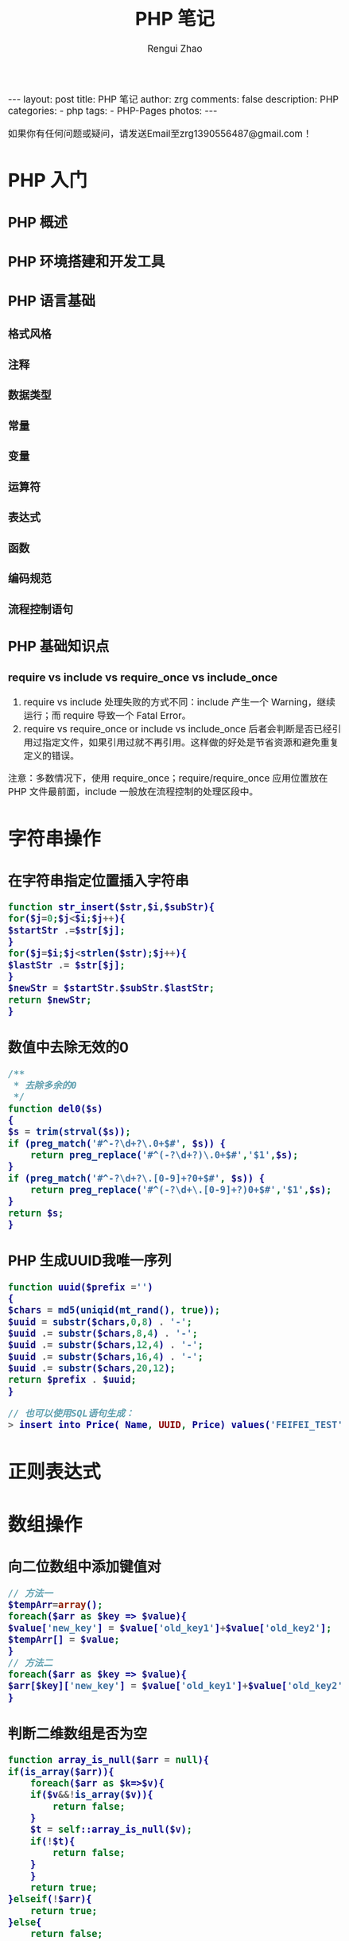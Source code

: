 #+TITLE:     PHP 笔记
#+AUTHOR:    Rengui Zhao
#+EMAIL:     zrg1390556487@gmail.com
#+LANGUAGE:  cn
#+OPTIONS:   H:6 num:t toc:nil \n:nil @:t ::t |:t ^:nil -:t f:t *:t <:t
#+OPTIONS:   TeX:t LaTeX:t skip:nil d:nil todo:t pri:nil tags:not-in-toc
#+INFOJS_OPT: view:plain toc:t ltoc:t mouse:underline buttons:0 path:http://cs3.swfc.edu.cn/~20121156044/.org-info.js />
#+HTML_HEAD: <link rel="stylesheet" type="text/css" href="http://cs3.swfu.edu.cn/~20121156044/.org-manual.css" />
#+HTML_HEAD: <style>body {font-size:14pt} code {font-weight:bold;font-size:100%; color:darkblue}</style>
#+EXPORT_SELECT_TAGS: export
#+EXPORT_EXCLUDE_TAGS: noexport
#+LINK_UP:   
#+LINK_HOME: 
#+XSLT: 

#+BEGIN_EXPORT HTML
---
layout: post
title: PHP 笔记
author: zrg
comments: false
description: PHP
categories:
- php
tags:
- PHP-Pages
photos:
---
#+END_EXPORT

# (setq org-export-html-use-infojs nil)
如果你有任何问题或疑问，请发送Email至zrg1390556487@gmail.com！
# (setq org-export-html-style nil)

* PHP 入门
** PHP 概述
** PHP 环境搭建和开发工具
** PHP 语言基础
*** 格式风格
*** 注释
*** 数据类型
*** 常量
*** 变量
*** 运算符
*** 表达式
*** 函数
*** 编码规范
*** 流程控制语句
** PHP 基础知识点
*** require vs include vs require_once vs include_once
 1. require vs include 处理失败的方式不同：include 产生一个 Warning，继续运行；而 require 导致一个 Fatal Error。
 2. require vs require_once or include vs include_once 后者会判断是否已经引用过指定文件，如果引用过就不再引用。这样做的好处是节省资源和避免重复定义的错误。
 注意：多数情况下，使用 require_once；require/require_once 应用位置放在 PHP 文件最前面，include 一般放在流程控制的处理区段中。
* 字符串操作
** 在字符串指定位置插入字符串
   #+BEGIN_SRC php
     function str_insert($str,$i,$subStr){
	 for($j=0;$j<$i;$j++){
	 $startStr .=$str[$j];
	 }
	 for($j=$i;$j<strlen($str);$j++){
	 $lastStr .= $str[$j];
	 }
	 $newStr = $startStr.$subStr.$lastStr;
	 return $newStr;
     }
   #+END_SRC
** 数值中去除无效的0
   #+BEGIN_SRC php
     /** 
      ,* 去除多余的0 
      ,*/  
     function del0($s)  
     {  
	 $s = trim(strval($s));  
	 if (preg_match('#^-?\d+?\.0+$#', $s)) {  
	     return preg_replace('#^(-?\d+?)\.0+$#','$1',$s);  
	 }   
	 if (preg_match('#^-?\d+?\.[0-9]+?0+$#', $s)) {  
	     return preg_replace('#^(-?\d+\.[0-9]+?)0+$#','$1',$s);  
	 }  
	 return $s;  
     }  
   #+END_SRC
** PHP 生成UUID我唯一序列
   #+BEGIN_SRC php
     function uuid($prefix ='')
     {
	 $chars = md5(uniqid(mt_rand(), true));
	 $uuid = substr($chars,0,8) . '-';
	 $uuid .= substr($chars,8,4) . '-';
	 $uuid .= substr($chars,12,4) . '-';
	 $uuid .= substr($chars,16,4) . '-';
	 $uuid .= substr($chars,20,12);
	 return $prefix . $uuid;
     }

     // 也可以使用SQL语句生成：
     > insert into Price( Name, UUID, Price) values('FEIFEI_TEST', uuid(), 32); 

   #+END_SRC
* 正则表达式
* 数组操作
** 向二位数组中添加键值对
   #+BEGIN_SRC php
     // 方法一
     $tempArr=array();
     foreach($arr as $key => $value){
	 $value['new_key'] = $value['old_key1']+$value['old_key2'];
	 $tempArr[] = $value;
     }
     // 方法二
     foreach($arr as $key => $value){
	 $arr[$key]['new_key'] = $value['old_key1']+$value['old_key2'];
     }
   #+END_SRC
** 判断二维数组是否为空
   #+BEGIN_SRC php
     function array_is_null($arr = null){
	 if(is_array($arr)){
	     foreach($arr as $k=>$v){
		 if($v&&!is_array($v)){
		     return false;
		 }
		 $t = self::array_is_null($v);
		 if(!$t){
		     return false;
		 } 
	     }
	     return true; 
	 }elseif(!$arr){ 
	     return true; 
	 }else{ 
	     return false; 
	 }
     }
   #+END_SRC
* 日期时间操作
** 获取上个月第一天及最后一天
   #+BEGIN_SRC php
     echo date('Y-m-01', strtotime('-1 month'));
     echo date('Y-m-t', strtotime('-1 month'));
     // 上个月第一天,  计算出本月第一天再减一个月
     echo date('Y-m-d', strtotime(date('Y-m-01') . ' -1 month'));
     // 上个月最后一天,// 计算出本月第一天再减一天
     echo date('Y-m-d', strtotime(date('Y-m-01') . ' -1 day'));
   #+END_SRC
** 获取当月第一天及最后一天
   #+BEGIN_SRC php
     $BeginDate=date('Y-m-01', strtotime(date("Y-m-d")));
     echo date('Y-m-d', strtotime("$BeginDate +1 month -1 day"));
   #+END_SRC
** 获取当前年份、月份、日、天数
   #+BEGIN_SRC php
     echo " 本月共有:".date("t")."天";
     echo " 当前年份".date('Y');
     echo " 当前月份".date('m');
     echo " 当前几号".date('d');
   #+END_SRC
** 日期转时间戳，时间戳转日期
   #+BEGIN_SRC php
     strtotime('2010-03-24 08:15:42');
     date('Y-m-d H:i:s', 1156219870);
   #+END_SRC
** 计算已成为会员多少天或距离某活动还剩余多少天
   #+BEGIN_SRC php
     function get_days_calc($calcTime, $currentTime, $differOrSurplus){
	 switch ($differOrSurplus) {
	 case 1:
	     return round(($currentTime-$calcTime)/3600/24);
	     break;
	 case 2:
	     return round(($calcTime-$currentTime)/3600/24);
	     break;
	 default:
	     return round(($currentTime-$calcTime)/3600/24);
	     break;
	 }
     }
   #+END_SRC
* 文件操作
** 下载文件
   #+BEGIN_SRC php
     header("Content-type:text/html;charset=utf-8");
     /**
      ,* 文件下载
      ,* @param  [type] $file_url [绝对路径，如:$_SERVER['DOCUMENT_ROOT'].'/upload/file/2019/01/18/test.png';]
      ,* @param  [type] $new_name [指定文件名称]
      ,* @return [type] [description]
      ,*/
     function downloadFile($file_url,$new_name=''){
	 if(!isset($file_url)||trim($file_url) == ''){
	 echo '500';
	 }
	 //检查文件是否存在
	 if(!file_exists($file_url)){
	 echo '404';
	 }
	 $file_name=basename($file_url);
	 $file_type=explode('.',$file_url);
	 $file_type=$file_type[count($file_type)-1];
	 $file_name=trim($new_name=='')?$file_name:urlencode($new_name);
	 $file_type=fopen($file_url,'r'); //打开文件
	 //输入文件标签
	 header("Content-type: application/octet-stream");  
	 header("Accept-Ranges: bytes");  
	 header("Accept-Length: ".filesize($file_url));  
	 header("Content-Disposition: attachment; filename=".$file_name);  
	 //输出文件内容  
	 echo fread($file_type,filesize($file_url));
	 fclose($file_type);
     }
   #+END_SRC
   *几点注意事项*
  + header("Content-type:text/html;charset=utf-8")的作用：在服务器响应浏览器的请求时，告诉浏览器以编码格式为UTF-8的编码显示该内容。
  + 关于file_exists()函数不支持中文路径的问题:因为php函数比较早，不支持中文，所以如果被下载的文件名是中文的话，需要对其进行字符编码转换，否则file_exists()函数不能识别，可以使用iconv()函数进行编码转换。
  + $file_sub_path() 我使用的是绝对路径，执行效率要比相对路径高。
  + Header("Content-type: application/octet-stream")的作用：通过这句代码客户端浏览器就能知道服务端返回的文件形式。
  + Header("Accept-Ranges: bytes")的作用：告诉客户端浏览器返回的文件大小是按照字节进行计算的。
  + Header("Accept-Length:".$file_size)的作用：告诉浏览器返回的文件大小。
  + Header("Content-Disposition: attachment; filename=".$file_name)的作用:告诉浏览器返回的文件的名称。
  + 以上四个Header()是必需的。
  + fclose($fp)可以把缓冲区内最后剩余的数据输出到磁盘文件中，并释放文件指针和有关的缓冲区
** 参考资料 
   [[http://www.cnblogs.com/hongfei/archive/2012/06/12/2546929.html][Php如何实现下载功能超详细流程分析]]
   [[https://blog.csdn.net/hj960511/article/details/51837990][php实现当前页面点击下载文件实例]]
* 图形图像处理技术
* PHP 加密技术
* PHP 面向对象
* 其他
** 获取当前URL
   #+BEGIN_SRC php
     function getCurrentPageURL()
     {
	 $pageURL = 'http';
	 if (isset($_SERVER["HTTPS"]) && $_SERVER["HTTPS"] == "on")
	 {
	     $pageURL .= "s";
	 }
	 $pageURL .= "://";
	 if ($_SERVER["SERVER_PORT"] != "80")
	 {
	     $pageURL .= $_SERVER["SERVER_NAME"] . ":" . $_SERVER["SERVER_PORT"] . $_SERVER["REQUEST_URI"];
	 }
	 else
	 {
	     $pageURL .= $_SERVER["SERVER_NAME"] . $_SERVER["REQUEST_URI"];
	 }
	 return $pageURL;
     }
   #+END_SRC
** curl 请求处理
   #+BEGIN_SRC php
     function curl( $url = '',$method = 'GET',$req_data = false,$header = false,$response_header = false,$exec_time = 5,$connect_time = 5 )
     {
	 $method = strtoupper( $method );
	 $ch = curl_init();
	 // 设置请求url
	 curl_setopt( $ch,CURLOPT_URL,$url );
	 // 设置请求方法,默认执行GET请求，无需设置
	 if( 'POST' == $method ){
	     curl_setopt( $ch, CURLOPT_POST,1 );
	 }elseif( 'GET' != $method ){
	     curl_setopt( $ch, CURLOPT_CUSTOMREQUEST,$method );
	 }
	 // 设置请求头
	 if( null != $header && is_array($header) ){
	     curl_setopt( $ch,CURLOPT_HTTPHEADER,array_map(function($field,$value){
		 return $field . ':' . $value;
	     }, array_keys($header), $header) );
	 }
	 // 设置请请求数据
	 if( null != $req_data && 'GET' != $method ){
	     if ( is_array($req_data) && !isset($req_data['isfile']) ){
		 $req_data = http_build_query($req_data);
	     }
	     curl_setopt( $ch,CURLOPT_POSTFIELDS,$req_data );
	 }
	 //设置输出数据中包含http header
	 curl_setopt( $ch, CURLOPT_HEADER,$response_header );
	 // 将curl_exec()获取的信息以字符串返回，而不是直接输出
	 curl_setopt( $ch,CURLOPT_RETURNTRANSFER,true );
	 // 允许 cURL 函数执行的最长秒数。
	 curl_setopt( $ch,CURLOPT_TIMEOUT,$exec_time );
	 //在尝试连接时等待的秒数。设置为0，则无限等待
	 curl_setopt( $ch,CURLOPT_CONNECTTIMEOUT,$connect_time );
	 // 执行curl请求
	 $response = curl_exec($ch);
	 //获取状态码
	 $status = curl_getinfo($ch, CURLINFO_HTTP_CODE);
	 //关闭curl回话并释放资源
	 curl_close($ch);
	 //分离header与body
	 if( $response_header ){
	     $tmp         = explode("\r\n\r\n", $response);
	     $resp_header = $tmp[0];
	     $data        = $tmp[1];
	 } else {
	     $resp_header = null;
	     $data        = $response;
	 }
	 $result['errcode'] = $status;
	 $result['header']  = $resp_header;
	 $result['data']    = $data;
	 return $result;
     }
   #+END_SRC
* PHP 、Web 页面和 MySQL 交互
** JavaScript 语言
*** 了解 JavaScript
*** JavaScript 语言基础
** Cookie 与 Session
** 同步方式
   #+NAME: config.php
   #+BEGIN_SRC emacs-lisp
<?php
$host="localhost";
$db_user="root";
$db_pass="root";
$db_name="test";
$timezone="Asia/Shanghai";

$link=mysqli_connect($host,$db_user,$db_pass,$db_name);
// mysql_select_db($db_name,$link);
mysqli_query($link,"SET names UTF8");

header("Content-Type: text/html; charset=utf-8");
?>
   #+END_SRC

   #+NAME: index.php
   #+BEGIN_SRC emacs-lisp
<?php
include_once("config.php");
require_once('page.class.php'); //分页类

$showrow = 10; //一页显示的行数
$curpage = empty($_GET['page']) ? 1 : $_GET['page']; //当前的页,还应该处理非数字的情况
$url = "?page={page}"; //分页地址，如果有检索条件 ="?page={page}&q=".$_GET['q']
//省略了链接mysql的代码，测试时自行添加
$sql = "SELECT id,content,addtime FROM wishing_wall";
$total = mysqli_num_rows(mysqli_query($link,$sql)); //记录总条数
if (!empty($_GET['page']) && $total != 0 && $curpage > ceil($total / $showrow))
    $curpage = ceil($total_rows / $showrow); //当前页数大于最后页数，取最后一页
//获取数据
$sql .= " LIMIT " . ($curpage - 1) * $showrow . ",$showrow;";
$query = mysqli_query($link,$sql);
?>

<!DOCTYPE html PUBLIC "-//W3C//DTD XHTML 1.0 Transitional//EN" "http://www.w3.org/TR/xhtml1/DTD/xhtml1-transitional.dtd">
<html xmlns="http://www.w3.org/1999/xhtml">
    <head> 
        <meta http-equiv="Content-Type" content="text/html; charset=utf-8" /> 
        <title>演示：PHP简单漂亮的分页类</title>
        <link rel="stylesheet" type="text/css" href="http://www.sucaihuo.com/jquery/css/common.css" />
        <style type="text/css">
            p{margin:0}
            #page{
                height:40px;
                padding:20px 0px;
            }
            #page a{
                display:block;
                float:left;
                margin-right:10px;
                padding:2px 12px;
                height:24px;
                border:1px #cccccc solid;
                background:#fff;
                text-decoration:none;
                color:#808080;
                font-size:12px;
                line-height:24px;
            }
            #page a:hover{
                color:#077ee3;
                border:1px #077ee3 solid;
            }
            #page a.cur{
                border:none;
                background:#077ee3;
                color:#fff;
            }
            #page p{
                float:left;
                padding:2px 12px;
                font-size:12px;
                height:24px;
                line-height:24px;
                color:#bbb;
                border:1px #ccc solid;
                background:#fcfcfc;
                margin-right:8px;

            }
            #page p.pageRemark{
                border-style:none;
                background:none;
                margin-right:0px;
                padding:4px 0px;
                color:#666;
            }
            #page p.pageRemark b{
                color:red;
            }
            #page p.pageEllipsis{
                border-style:none;
                background:none;
                padding:4px 0px;
                color:#808080;
            }
            .dates li {font-size: 14px;margin:20px 0}
            .dates li span{float:right}
        </style>
    </head>
    <body>
        <div class="head">
            <div class="head_inner clearfix">
                <ul id="nav">
                    <li><a href="http://www.sucaihuo.com">首 页</a></li>
                    <li><a href="http://www.sucaihuo.com/templates">网站模板</a></li>
                    <li><a href="http://www.sucaihuo.com/js">网页特效</a></li>
                    <li><a href="http://www.sucaihuo.com/php">PHP</a></li>
                    <li><a href="http://www.sucaihuo.com/site">精选网址</a></li>
                </ul>
                <a class="logo" href="http://www.sucaihuo.com"><img src="http://www.sucaihuo.com/Public/images/logo.jpg" alt="素材火logo" /></a>
            </div>
        </div>
        <div class="container">
            <div class="demo">
                <div class="showData">

                    <ul class="dates">
                        <?php while ($row = mysqli_fetch_array($query)) { ?>
                            <li>
                                <span><?php echo $row['addtime'] ?></span>
                                <a target="_blank" href="http://www.sucaihuo.com/js"><?php echo $row['content'] ?></a>
                            </li>
                        <?php } ?>
                    </ul>
                    <!--显示数据区-->
                </div>
                <div class="showPage">
                    <?php
                    if ($total > $showrow) {//总记录数大于每页显示数，显示分页
                        $page = new page($total, $showrow, $curpage, $url, 2);
                        echo $page->myde_write();
                    }
                    ?>
                </div>
            </div>
        </div>
    </body>
</html>
   #+END_SRC

   #+NAME: page.class.php
   #+BEGIN_SRC emacs-lisp
<?php

/* * *********************************************
 * @类名:   page
 * @参数:   $myde_total - 总记录数
 *          $myde_size - 一页显示的记录数
 *          $myde_page - 当前页
 *          $myde_url - 获取当前的url
 * @功能:   分页实现
 * @作者:   宋海阁
 */

class page {

    private $myde_total;          //总记录数
    private $myde_size;           //一页显示的记录数
    private $myde_page;           //当前页
    private $myde_page_count;     //总页数
    private $myde_i;              //起头页数
    private $myde_en;             //结尾页数
    private $myde_url;            //获取当前的url
    /*
     * $show_pages
     * 页面显示的格式，显示链接的页数为2*$show_pages+1。
     * 如$show_pages=2那么页面上显示就是[首页] [上页] 1 2 3 4 5 [下页] [尾页] 
     */
    private $show_pages;

    public function __construct($myde_total = 1, $myde_size = 1, $myde_page = 1, $myde_url, $show_pages = 2) {
        $this->myde_total = $this->numeric($myde_total);
        $this->myde_size = $this->numeric($myde_size);
        $this->myde_page = $this->numeric($myde_page);
        $this->myde_page_count = ceil($this->myde_total / $this->myde_size);
        $this->myde_url = $myde_url;
        if ($this->myde_total < 0)
            $this->myde_total = 0;
        if ($this->myde_page < 1)
            $this->myde_page = 1;
        if ($this->myde_page_count < 1)
            $this->myde_page_count = 1;
        if ($this->myde_page > $this->myde_page_count)
            $this->myde_page = $this->myde_page_count;
        $this->limit = ($this->myde_page - 1) * $this->myde_size;
        $this->myde_i = $this->myde_page - $show_pages;
        $this->myde_en = $this->myde_page + $show_pages;
        if ($this->myde_i < 1) {
            $this->myde_en = $this->myde_en + (1 - $this->myde_i);
            $this->myde_i = 1;
        }
        if ($this->myde_en > $this->myde_page_count) {
            $this->myde_i = $this->myde_i - ($this->myde_en - $this->myde_page_count);
            $this->myde_en = $this->myde_page_count;
        }
        if ($this->myde_i < 1)
            $this->myde_i = 1;
    }

    //检测是否为数字
    private function numeric($num) {
        if (strlen($num)) {
            if (!preg_match("/^[0-9]+$/", $num)) {
                $num = 1;
            } else {
                $num = substr($num, 0, 11);
            }
        } else {
            $num = 1;
        }
        return $num;
    }

    //地址替换
    private function page_replace($page) {
        return str_replace("{page}", $page, $this->myde_url);
    }

    //首页
    private function myde_home() {
        if ($this->myde_page != 1) {
            return "<a href='" . $this->page_replace(1) . "' title='首页'>首页</a>";
        } else {
            return "<p>首页</p>";
        }
    }

    //上一页
    private function myde_prev() {
        if ($this->myde_page != 1) {
            return "<a href='" . $this->page_replace($this->myde_page - 1) . "' title='上一页'>上一页</a>";
        } else {
            return "<p>上一页</p>";
        }
    }

    //下一页
    private function myde_next() {
        if ($this->myde_page != $this->myde_page_count) {
            return "<a href='" . $this->page_replace($this->myde_page + 1) . "' title='下一页'>下一页</a>";
        } else {
            return"<p>下一页</p>";
        }
    }

    //尾页
    private function myde_last() {
        if ($this->myde_page != $this->myde_page_count) {
            return "<a href='" . $this->page_replace($this->myde_page_count) . "' title='尾页'>尾页</a>";
        } else {
            return "<p>尾页</p>";
        }
    }

    //输出
    public function myde_write($id = 'page') {
        $str = "<div id=" . $id . ">";
        $str.=$this->myde_home();
        $str.=$this->myde_prev();
        if ($this->myde_i > 1) {
            $str.="<p class='pageEllipsis'>...</p>";
        }
        for ($i = $this->myde_i; $i <= $this->myde_en; $i++) {
            if ($i == $this->myde_page) {
                $str.="<a href='" . $this->page_replace($i) . "' title='第" . $i . "页' class='cur'>$i</a>";
            } else {
                $str.="<a href='" . $this->page_replace($i) . "' title='第" . $i . "页'>$i</a>";
            }
        }
        if ($this->myde_en < $this->myde_page_count) {
            $str.="<p class='pageEllipsis'>...</p>";
        }
        $str.=$this->myde_next();
        $str.=$this->myde_last();
        $str.="<p class='pageRemark'>共<b>" . $this->myde_page_count .
                "</b>页<b>" . $this->myde_total . "</b>条数据</p>";
        $str.="</div>";
        return $str;
    }

}
   #+END_SRC
   ?>
** Ajax异步方式
   #+BEGIN_SRC sql
     CREATE TABLE IF NOT EXISTS `food` (
       `id` int(11) NOT NULL AUTO_INCREMENT,
       `title` varchar(100) NOT NULL,
       `pic` varchar(255) NOT NULL,
       PRIMARY KEY (`id`)
     ) ENGINE=MyISAM  DEFAULT CHARSET=utf8;
   #+END_SRC

   #+BEGIN_SRC html
<div id="list">
    <ul></ul>
</div>
<div id="pagecount"></div>
   #+END_SRC

   #+BEGIN_SRC js
var curPage = 1; //当前页码
var total,pageSize,totalPage; //总记录数，每页显示数，总页数
//获取数据
function getData(page){ 
	$.ajax({
		type: 'POST',
		url: 'pages.php',
		data: {'pageNum':page-1},
		dataType:'json',
		beforeSend:function(){
			$("#list ul").append("<li id='loading'>loading...</li>");//显示加载动画
		},
		success:function(json){
			$("#list ul").empty();//清空数据区
			total = json.total; //总记录数
			pageSize = json.pageSize; //每页显示条数
			curPage = page; //当前页
			totalPage = json.totalPage; //总页数
			var li = "";
			var list = json.list;
			$.each(list,function(index,array){ //遍历json数据列
				li += "<li><a href='#'><img src='"+array['pic']+"'>"+array['title']
                +"</a></li>";
			});
			$("#list ul").append(li);
		},
		complete:function(){ //生成分页条
			getPageBar();
		},
		error:function(){
			alert("数据加载失败");
		}
	});
}
//获取分页条
function getPageBar(){
	//页码大于最大页数
	if(curPage>totalPage) curPage=totalPage;
	//页码小于1
	if(curPage<1) curPage=1;
	pageStr = "<span>共"+total+"条</span><span>"+curPage
    +"/"+totalPage+"</span>";
	
	//如果是第一页
	if(curPage==1){
		pageStr += "<span>首页</span><span>上一页</span>";
	}else{
		pageStr += "<span><a href='javascript:void(0)' rel='1'>首页</a></span>
        <span><a href='javascript:void(0)' rel='"+(curPage-1)+"'>上一页</a></span>";
	}
	
	//如果是最后页
	if(curPage>=totalPage){
		pageStr += "<span>下一页</span><span>尾页</span>";
	}else{
		pageStr += "<span><a href='javascript:void(0)' rel='"+(parseInt(curPage)+1)+"'>
        下一页</a></span><span><a href='javascript:void(0)' rel='"+totalPage+"'>尾页</a>
        </span>";
	}
		
	$("#pagecount").html(pageStr);
}
$(function(){
	getData(1);
	$("#pagecount span a").live('click',function(){
		var rel = $(this).attr("rel");
		if(rel){
			getData(rel);
		}
	});
});
   #+END_SRC

   #+BEGIN_SRC emacs-lisp
include_once('connect.php'); //连接数据库，略过，具体请下载源码查看

$page = intval($_POST['pageNum']); //当前页

$result = mysql_query("select id from food");
$total = mysql_num_rows($result);//总记录数
$pageSize = 6; //每页显示数
$totalPage = ceil($total/$pageSize); //总页数

$startPage = $page*$pageSize; //开始记录
//构造数组
$arr['total'] = $total;
$arr['pageSize'] = $pageSize;
$arr['totalPage'] = $totalPage;
$query = mysql_query("select id,title,pic from food order by id asc limit 
$startPage,$pageSize"); //查询分页数据
while($row=mysql_fetch_array($query)){
	 $arr['list'][] = array(
	 	'id' => $row['id'],
		'title' => $row['title'],
		'pic' => $row['pic'],
	 );
}
echo json_encode($arr); //输出JSON数据
   #+END_SRC
** 关于分页
*** 介绍
    : 分页（英语：Paging），是一种操作系统里存储器管理的一种技术，可以使计算机的主存可以使用存储在辅助存储器中的数据。……
*** 前端分页与后端分页
    : 前端分页一般用于数据量较小的情况，一次请求把数据全部从后端请求回来。
    : 后端分页适用于数据量偏大时的情况，减小请求传输压力。前端需要将每页条数和当前页传给后端，后端根据条件查询出数据再传给前端，包括总条数、当前页、每页多少条数据等。
** MySQL 简介
** MySQL 数据库操作

** References
   : https://www.helloweba.net/javascript/195.html
   : https://zh.wikipedia.org/wiki/%E5%88%86%E9%A0%81
   : https://www.zhihu.com/question/26421527
** PHP 与 XML 技术
* 附录一：PHP 常见函数
** String
   + addcslashes — 以 C 语言风格使用反斜线转义字符串中的字符
   + addslashes()，字符串转义，使用反斜线引用字符串。如I’m Zhao中的’
   + bin2hex — 函数把包含数据的二进制字符串转换为十六进制值
   + chop — rtrim 的别名
   + chr — 返回指定的字符
   + chunk_split — 将字符串分割成小块
   + convert_cyr_string — 将字符由一种 Cyrillic 字符转换成另一种
   + convert_uudecode — 解码一个 uuencode 编码的字符串
   + convert_uuencode — 使用 uuencode 编码一个字符串
   + count_chars — 返回字符串所用字符的信息
   + crc32 — 计算一个字符串的 crc32 多项式
   + crypt — 单向字符串散列
   + echo — 输出一个或多个字符串
   + fprintf — 将格式化后的字符串写入到流
   + print_r — 以易于理解的格式打印变量。
   + var_dump — 打印变量的相关信息
   + var_export — 输出或返回一个变量的字符串表示
     #+BEGIN_SRC php
       print_r ( mixed $expression [, bool $return = FALSE ] ) : mixed
	   var_dump ( mixed $expression [, mixed $... ] ) : void
	       var_export ( mixed $expression [, bool $return ] ) : mixed
     #+END_SRC
   + get_html_translation_table — 返回使用 htmlspecialchars 和 htmlentities 后的转换表                                                                                    
   + hebrev — 将逻辑顺序希伯来文（logical-Hebrew）转换为视觉顺序希伯来文（visual-Hebrew）                                                                                 
   + hebrevc — 将逻辑顺序希伯来文（logical-Hebrew）转换为视觉顺序希伯来文（visual-Hebrew），并且转换换行符                                                                
   + hex2bin — 转换十六进制字符串为二进制字符串                                                                                                                           
   + html_entity_decode — Convert HTML entities to their corresponding characters
   + htmlentities — 将字符转换为 HTML 转义字符
   + htmlspecialchars_decode — 将特殊的 HTML 实体转换回普通字符
   + htmlspecialchars — 将特殊字符转换为 HTML 实体
     htmlentities 和 htmlspecialchars 的区别:
     这两个函数的功能都是转换字符为 HTML 字符编码，特别是 url 和代码字符串。htmlentities 转换所有的 html 标记；htmlspecialchars 只格式化& ' " < 和 \> 这几个特殊符号。
   + lcfirst — 使一个字符串的第一个字符小写
   + levenshtein — 计算两个字符串之间的编辑距离
   + localeconv — Get numeric formatting information
   + ltrim — 删除字符串开头的空白字符（或其他字符）
   + md5_file — 计算指定文件的 MD5 散列值
   + md5 — 计算字符串的 MD5 散列值
   + metaphone — Calculate the metaphone key of a string
   + money_format — 将数字格式化成货币字符串
   + nl_langinfo — Query language and locale information
   + nl2br — 在字符串所有新行之前插入 HTML 换行标记
   + number_format — 以千位分隔符方式格式化一个数字
     #+BEGIN_SRC php
     // 无论值是否为0，都保留小数点后两位
     echo number_format((float)round($a,2,PHP_ROUND_HALF_ODD),2,'.','');
     // 整数部分以千位分隔符方式分隔
     echo number_format((float)round($a,2,PHP_ROUND_HALF_ODD),2,'.',',');
     #+END_SRC
   + ord — 转换字符串第一个字节为 0-255 之间的值                                                                                                                          
   + parse_str — 将字符串解析成多个变量                                                                                                                                   
   + print — 输出字符串                                                                                                                                                   
   + printf — 输出格式化字符串                                                                                                                                            
   + quoted_printable_decode — 将 quoted-printable 字符串转换为 8-bit 字符串                                                                                              
   + quoted_printable_encode — 将 8-bit 字符串转换成 quoted-printable 字符串                                                                                              
   + quotemeta — 转义元字符集                                                                                                                                             
   + rtrim — 删除字符串末端的空白字符（或者其他字符）                                                                                                                     
   + setlocale — 设置地区信息                                                                                                                                             
   + sha1_file — 计算文件的 sha1 散列值                                                                                                                                   
   + sha1 — 计算字符串的 sha1 散列值                                                                                                                                      
   + similar_text — 计算两个字符串的相似度                                                                                                                                
   + soundex — Calculate the soundex key of a string                                                                                                                      
   + sprintf — Return a formatted string                                                                                                                                  
   + sscanf — 根据指定格式解析输入的字符                                                                                                                                  
   + str_getcsv — 解析 CSV 字符串为一个数组                                                                                                                               
   + str_ireplace — str_replace 的忽略大小写版本                                                                                                                          
   + str_pad — 使用另一个字符串填充字符串为指定长度                                                                                                                       
   + str_repeat — 重复一个字符串                                                                                                                                          
   + str_rot13 — 对字符串执行 ROT13 转换                                                                                                                                  
   + str_shuffle — 随机打乱一个字符串                                                                                                                                     
   + str_split — 将字符串转换为数组                                                                                                                                       
   + str_word_count — 返回字符串中单词的使用情况                                                                                                                          
   + strcasecmp — 二进制安全比较字符串（不区分大小写）                                                                                                                    
   + strcmp — 二进制安全字符串比较                                                                                                                                        
   + strcoll — 基于区域设置的字符串比较                                                                                                                                   
   + strcspn — 获取不匹配遮罩的起始子字符串的长度                                                                                                                         
   + strip_tags — 从字符串中去除 HTML 和 PHP 标记                                                                                                                         
   + stripcslashes — 反引用一个使用 addcslashes 转义的字符串                                                                                                              
   + strpos()，查找字符串首次出现的位置。strpos ( string $haystack , mixed $needle [, int $offset = 0 ] ) : int，如果没找到 needle，将返回 FALSE，此函数可能返回布尔值 FALSE，但也可能返回等同于 FALSE 的非布尔值。应使用 === 运算符来测试此函数的返回值。缺点：对中文支持不好
     #+BEGIN_SRC php
       // 判断是否包含某字符串                                                                                                                                                
       $pos = strpos($str,$needle);                                                                                                                                           
       if($pos !== false){
	     echo 'exist';                                                                                                                                                      
       }
     #+END_SRC
   + stripslashes — 反引用一个引用字符串                                                                                                                                  
   + strlen()，获取字符串长度。                                                                                                                                           
   + strnatcasecmp — 使用“自然顺序”算法比较字符串（不区分大小写）                                                                                                         
   + strnatcmp — 使用自然排序算法比较字符串                                                                                                                               
   + strncasecmp — 二进制安全比较字符串开头的若干个字符（不区分大小写）                                                                                                   
   + strncmp — 二进制安全比较字符串开头的若干个字符                                                                                                                       
   + strpbrk — 在字符串中查找一组字符的任何一个字符                                                                                                                       
   + substr()，字符串截取。substr(字符串变量,开始截取的位置，截取个数） 。如：                                                                                            
   + mb_substr() ，字符串截取。mb_substr ( string $str , int $start [, int $length = NULL [, string $encoding = mb_internal_encoding() ]] ) : string                      
   + strstr()，返回字符串从查找字符串出现的位置开始到字符串结尾的字符串
     #+BEGIN_SRC php
       // 去除字符串后3位
       substr($tempStr,0,strlen($tempStr)-3);                                                   // 截取某个字符之后的字符串
       substr($str,strpos($str,"_");
       // 判断是否包含某字符串，没有返回值，则不包含
       echo strstr($str,'@');
     #+END_SRC
   + stristr()，与 strstr() 的使用方法一样，区别是 stristr 不区分大小写。                                                                                                 
   + strchr — strstr 的别名                                                                                                                                               
   + strrchr — 查找指定字符在字符串中的最后一次出现                                                                                                                       
   + strrev — 反转字符串                                                                                                                                                  
   + strripos — 计算指定字符串在目标字符串中最后一次出现的位置（不区分大小写）                                                                                            
   + strspn — 计算字符串中全部字符都存在于指定字符集合中的第一段子串的长度。                                                                                              
   + strspn — 计算字符串中全部字符都存在于指定字符集合中的第一段子串的长度。                                                                                              
   + strstr — 查找字符串的首次出现                                                                                                                                        
   + strtok — 标记分割字符串                                                                                                                                              
   + strtolower — 将字符串转化为小写                                                                                                                                      
   + strtoupper — 将字符串转化为大写                                                                                                                                      
   + strtr — 转换指定字符                                                                                                                                                 
   + substr_compare — 二进制安全比较字符串（从偏移位置比较指定长度）                                                                                                      
   + substr_count — 计算字串出现的次数                                                                                                                                    
   + str_replace()，搜索替换字符串。substr_replace ( mixed $string , mixed $replacement , mixed $start [, mixed $length ] ) : mixed                                       
   + trim — 去除字符串首尾处的空白字符（或者其他字符）                                                                                                                    
   + ucfirst — 将字符串的首字母转换为大写                                                                                                                                 
   + ucwords — 将字符串中每个单词的首字母转换为大写                                                                                                                       
   + vfprintf — 将格式化字符串写入流                                                                                                                                      
   + vprintf — 输出格式化字符串                                                                                                                                           
   + vsprintf — 返回格式化字符串                                                                                                                                          
   + wordwrap — 打断字符串为指定数量的字串                                                                                                                                
   + preg_replace()，搜索匹配替换字符串。Eg：搜索匹配到，,\n\r\s的使用|替换：preg_replace('/[,，\s\r\n]+/', '|', $ids);                                                   
   + sprintf()，格式化字符串。sprintf(格式,要转化的字符串)，Eg：Sprintf('%01.2f',$str);                                                                                   
   + Implode()，字符串的合并（array->string）。                                                                                                                           
   + explode()，字符串的分割（string->array）。                                                                                                                           
   + join — implode() 的别名
     #+BEGIN_SRC php
       // 判断是否包含某字符串
       $tempArr = explode(',',$str);
       if(count($tempArr) > 1){
	   return true;
       }
     #+END_SRC
   + htmlentities/htmlspecialchars/addslashes/stripslashes/strip_tags、mysql_real_escape_strin。                                                                          
   + json_decode()，对 JSON 格式的字符串进行解码。                                                                                                                        
   + json_encode()，对变量进行 JSON 编码 。                                                                                                                               
   + strtolower()，把所有字符转换为小写                                                                                                                                   
   + strtoupper(), 把所有字符转换为大写                                                                                                                                   
   + strncmp() ， 二进制安全比较字符串开头的若干个字符（区分大小写）
** Array
   + curl_setopt_array — 为 cURL 传输会话批量设置选项
   + array_change_key_case — 将数组中的所有键名修改为全大写或小写
   + array_chunk — 将一个数组分割成多个
   + array_column — 返回数组中指定的一列
   + array_combine — 创建一个数组，用一个数组的值作为其键名，另一个数组的值作为其值
   + array_count_values — 统计数组中所有的值
   + array_diff_assoc — 带索引检查计算数组的差集
   + array_diff_key — 使用键名比较计算数组的差集
   + array_diff_uassoc — 用用户提供的回调函数做索引检查来计算数组的差集
   + array_diff_ukey — 用回调函数对键名比较计算数组的差集
   + array_diff — 计算数组的差集
   + array_intersect_assoc — 带索引检查计算数组的交集
   + array_intersect_key — 使用键名比较计算数组的交集
   + array_intersect_uassoc — 带索引检查计算数组的交集，用回调函数比较索引
   + array_intersect_ukey — 用回调函数比较键名来计算数组的交集
   + array_intersect — 计算数组的交集
     #+BEGIN_SRC php
	 // array_intersect ( array $array1 , array $array2 [, array $... ] ) : array
       // 去除空元素
       foreach($arr as $k=>$v){
	   if(!$v) unset($arr[$k]);
       }
       ### 扩展学习：PHP从数组中删除元素的四种方法实例
       $array = array(0 => "a", 1 => "b", 2 => "c");
       // 1. 删除一个元素，且保持原有索引不变
       unset($array[1]);
       // 你想删除的key
       // 重排索引
       // 使用 array_values 函数：
       $array = array_values($array);
       // 2. 删除一个元素，不保持索引
       array_splice($array, 1, 1);
       // 你想删除的元素的Offset
       // 3. 按值删除多个元素，保持索引
       $array = array_diff($array, ["a", "c"]);
		      //└────────┘→ 你想删除的数组元素值values
       // 4. 按键删除多个元素，保持索引
       $array = array_diff_key($array, [0 => "xy", "2" => "xy"]);
       // 你想删除的数组键keys
     #+END_SRC
   + array_fill — 用给定的值填充数组
   + array_fill_keys — 使用指定的键和值填充数组
   + array_filter — 用回调函数过滤数组中的单元
     #+BEGIN_SRC php
     // array_filter ( array $array [, callable $callback [, int $flag = 0 ]] ) : array
     #+END_SRC
   + array_flip — 交换数组中的键和值
   + array_key_exists — 检查数组里是否有指定的键名或索引
   + array_key_first — Gets the first key of an array
   + array_key_last — Gets the last key of an array
   + array_keys — 返回数组中部分的或所有的键名
     #+BEGIN_SRC php
       // array_flip ( array $array ) : array
     #+END_SRC
   + array_map — 为数组的每个元素应用回调函数
   + array_walk_recursive — 对数组中的每个成员递归地应用用户函数
   + array_walk — 使用用户自定义函数对数组中的每个元素做回调处理
     #+BEGIN_SRC php
       // array_map ( callable $callback , array $array1 [, array $... ] ) : array
     #+END_SRC
   + array_merge_recursive — 递归地合并一个或多个数组
   + array_merge — 合并一个或多个数组
   + array_multisort — 对多个数组或多维数组进行排序
   + array_reverse — 返回单元顺序相反的数组
   + array_pad — 以指定长度将一个值填充进数组
   + array_pop — 弹出数组最后一个单元（出栈）
   + array_product — 计算数组中所有值的乘积
   + array_push — 将一个或多个单元压入数组的末尾（入栈）
   + array_rand — 从数组中随机取出一个或多个单元
   + array_reduce — 用回调函数迭代地将数组简化为单一的值
   + array_replace_recursive — 使用传递的数组递归替换第一个数组的元素
   + array_replace — 使用传递的数组替换第一个数组的元素
   + array_search — 在数组中搜索给定的值，如果成功则返回首个相应的键名
   + array_slice — 从数组中取出一段
   + array_splice — 去掉数组中的某一部分并用其它值取代
   + array_sum — 对数组中所有值求和
   + array_udiff_assoc — 带索引检查计算数组的差集，用回调函数比较数据
   + array_udiff_uassoc — 带索引检查计算数组的差集，用回调函数比较数据和索引
   + array_udiff — 用回调函数比较数据来计算数组的差集
   + array_uintersect_assoc — 带索引检查计算数组的交集，用回调函数比较数据
   + array_uintersect_uassoc — 带索引检查计算数组的交集，用单独的回调函数比较数据和索引
   + array_uintersect — 计算数组的交集，用回调函数比较数据
   + array_unique — 移除数组中重复的值
   + array_shift — 将数组开头的单元移出数组
   + array_unshift — 在数组开头插入一个或多个单元
   + array_values — 返回数组中所有的值
   + array — 新建一个数组
   + arsort — 对数组进行逆向排序并保持索引关系
   + asort — 对数组进行排序并保持索引关系
   + compact — 建立一个数组，包括变量名和它们的值
   + count — 计算数组中的单元数目，或对象中的属性个数
   + current — 返回数组中的当前单元
   + each — 返回数组中当前的键／值对并将数组指针向前移动一步
   + end — 将数组的内部指针指向最后一个单元
   + extract — 从数组中将变量导入到当前的符号表
   + in_array — 检查数组中是否存在某个值
   + key_exists — 别名 array_key_exists
   + key — 从关联数组中取得键名
   + krsort — 对数组按照键名逆向排序
   + ksort — 对数组按照键名排序
   + list — 把数组中的值赋给一组变量
   + natcasesort — 用“自然排序”算法对数组进行不区分大小写字母的排序
   + natsort — 用“自然排序”算法对数组排序
   + next — 将数组中的内部指针向前移动一位
   + pos — current 的别名
   + prev — 将数组的内部指针倒回一位
   + range — 根据范围创建数组，包含指定的元素
   + reset — 将数组的内部指针指向第一个单元
   + rsort — 对数组逆向排序
   + shuffle — 打乱数组
   + sizeof — count 的别名
   + sort — 对数组排序
   + uasort — 使用用户自定义的比较函数对数组中的值进行排序并保持索引关联
   + uksort — 使用用户自定义的比较函数对数组中的键名进行排序
   + usort — 使用用户自定义的比较函数对数组中的值进行排序
     #+BEGIN_SRC php
	   // uksort ( array &$array , callable $key_compare_func ) : bool
       uksort(&$arr, function ($a, $b) use ($seq) {
	   $seq = array_flip($seq);
	   $idx1 = $seq[$a] ?? -1;
	   $idx2 = $seq[$b] ?? -1;
	   return $idx1 - $idx2;
       });
     #+END_SRC
** Math
   + bcadd — [加]2个任意精度数字的加法计算
   + bcsub — [减]2个任意精度数字的减法
   + bcmul — [乘]2个任意精度数字乘法计算
   + bcdiv — [除]2个任意精度的数字除法计算
     #+BEGIN_SRC php
     $a = '1.234';
     $b = '5';
     echo bcadd($a,$b, 4);  // 6.2340
     echo bcsub($a, $b, 4);  // -3.7660
     echo bcmul('1.34747474747', '35', 3); // 47.161
     #+END_SRC

     #+BEGIN_SRC php
     /*
     **PHP 高精度计算问题**
       1. 引入
       javascript
       //为啥不等于 0.3 ? （正确结果：0.30000000000000004）
       0.1 + 0.2
       //为啥不等于 5.6 ? （正确结果：5.6000000000000005）
       0.8 * 7
       php
       // 正确结果是 57，而不是 58
       var_dump(intval(0.58 * 100));
       2. 原因分析
       浮点运算惹的祸，并非语言的 bug，但和语言的实现原理有关，不管什么语言，只要涉及浮点运算，都是存在类似的问题，使用时一定要注意。
       浮点数的表示(IEEE 754)：浮点数, 以64位的长度(双精度)为例, 会采用1位符号位(E), 11指数位(Q), 52位尾数(M)表示(一共64位)。
       符号位：最高位表示数据的正负，0表示正数，1表示负数。
       指数位：表示数据以2为底的幂，指数采用偏移码表示。
       尾数：表示数据小数点后的有效数字。
       0.58的二进制表示是: 0.10010100011110101110000101000111101011100001010001111
       0.57的二进制表示是: 0.1001000111101011100001010001111010111000010100011111
       如果只是通过这52位计算的话,分别是:0.58 -> 0.57999999999999996，0.57 -> 0.5699999999999999。
       PHP浮点型在进行+-*%/存在不准确的问题，例如，floor((0.1+0.7)*10) 通常会返回 7 而不是预期中的 8，因为该结果内部的表示其实是类似 7.9999999999...。
       3. 结论
       永远不要相信浮点数结果精确到了最后一位，也永远不要比较两个浮点数是否相等。如果确实需要更高的精度，应该使用任意精度数学函数或者 gmp 函数。
       浮点数精确位数取决于 PHP 配置参数 precision，默认 14 位，计算方式：从左第一个非0数就是精度的开始。
     */
     #+END_SRC
   + bcmod — 对一个任意精度数字取模
   + bccomp — 比较两个任意精度的数字
   + bcpow — 任意精度数字的乘方
   + bcpowmod — Raise an arbitrary precision number to another, reduced by a specified modulus
   + bcscale — 设置所有bc数学函数的默认小数点保留位数
   + floatval(), 转换为浮点型
   + intval(),转换为整型
   + fmod — 返回除法的浮点数余数
   + intdiv — 对除法结果取整
   + bcsqrt — 任意精度数字的二次方根
   + sqrt — 平方根
   + is_finite — 判断是否为有限值
   + is_infinite — 判断是否为无限值
   + is_nan — 判断是否为合法数值
   + lcg_value — 组合线性同余发生器
   + log10 — 以 10 为底的对数
   + log1p — 返回 log(1 + number)，甚至当 number 的值接近零也能计算出准确结果
   + log — 自然对数
   + max — 找出最大值
   + min — 找出最小值
   + exp — 计算 e 的指数
   + expm1 — 返回 exp(number) - 1，甚至当 number 的值接近零也能计算出准确结果
   + pi — 得到圆周率值
   + pow— 指数表达式，pow ( number $base , number $exp ) : number
   + cos — 余弦
   + cosh — 双曲余弦
   + sin — 正弦
   + sinh — 双曲正弦
   + tan — 正切
   + tanh — 双曲正切
   + acos — 反余弦
   + acosh — 反双曲余弦
   + asin — 反正弦
   + asinh — 反双曲正弦
   + atan2 — 两个参数的反正切
   + atan — 反正切
   + atanh — 反双曲正切
   + deg2rad — 将角度转换为弧度
   + rad2deg — 将弧度数转换为相应的角度数
   + mt_getrandmax — 显示随机数的最大可能值
   + mt_rand — 生成更好的随机数
   + mt_srand — 播下一个更好的随机数发生器种子
   + rand — 产生一个随机整数
   + srand — 播下随机数发生器种子
   + intval(), 直接取整，intval ( mixed $var [, int $base = 10 ] ) : int
   + round(), 四舍五入
   + ceil()，向上取整
   + floor(), 向下取整
     #+BEGIN_SRC php
	 // intval()
	 // 3
       echo intval(3.14);
       // round()
       // 格式：round ( float $val [, int $precision = 0 [, int $mode = PHP_ROUND_HALF_UP ]] ) : float
       //  PHP_ROUND_HALF_UP、 PHP_ROUND_HALF_DOWN PHP_ROUND_HALF_EVEN 或 PHP_ROUND_HALF_ODD
       $number = 1346.21;
        //float(1346.21)
       var_dump(round($number, 2));
       //float(1346)
       var_dump(round($number, 0));
       //float(1350)
       var_dump(round($number, -1));
       //float(1300)
       var_dump(round($number, -2));
        //10,四舍六入,遇5进1
       var_dump(round(9.5, 0, PHP_ROUND_HALF_UP));
       //9,四舍六入,遇5不舍弃
       var_dump(round(9.5, 0, PHP_ROUND_HALF_DOWN));
       //10,四舍六入,整数部分为奇数则进1
       var_dump(round(9.5, 0, PHP_ROUND_HALF_EVEN)); 
       //9,四舍六入,整数部分为偶数则进1
       var_dump(round(9.5, 0, PHP_ROUND_HALF_ODD));
       //9
       var_dump(round(8.5, 0, PHP_ROUND_HALF_UP)); 
       //8
       var_dump(round(8.5, 0, PHP_ROUND_HALF_DOWN));
       //8
       var_dump(round(8.5, 0, PHP_ROUND_HALF_EVEN));
       //9
       var_dump(round(8.5, 0, PHP_ROUND_HALF_ODD));
       // ceil()
       // 格式：ceil ( float $value ) : float
       // 4
       echo ceil(3.14);
       // floor()
       // 格式：floor ( float $value ) : float
       // 3
       echo floor(3.14);
       // 保留两位小数,不四舍五入
       var_dump(floor(3.157*100)/100));
     #+END_SRC
   + bindec — 二进制转换为十进制
   + decbin — 十进制转换为二进制
   + dechex — 十进制转换为十六进制
   + decoct — 十进制转换为八进制
   + octdec — 八进制转换为十进制
   + hexdec — 十六进制转换为十进制
   + base_convert — 在任意进制之间转换数字
     #+BEGIN_SRC php
       // decbin ( int $number ) : string
     #+END_SRC
   + hypot — 计算一直角三角形的斜边长度
** File
   + basename — 返回路径中的文件名部分
   + chgrp — 改变文件所属的组
   + chmod — 改变文件模式
   + chown — 改变文件的所有者
   + clearstatcache — 清除文件状态缓存
   + copy — 拷贝文件
   + delete — 参见 unlink 或 unset

   + dirname — 返回路径中的目录部分
   + disk_free_space — 返回目录中的可用空间
   + disk_total_space — 返回一个目录的磁盘总大小
   + file_exists — 检查文件或目录是否存在
   + is_dir — 判断给定文件名是否是一个目录
   + mkdir — 新建目录
   + readlink — 返回符号连接指向的目标
   + realpath_cache_get — 获取真实目录缓存的详情
   + realpath_cache_size — 获取真实路径缓冲区的大小
   + realpath — 返回规范化的绝对路径名
   + rename — 重命名一个文件或目录
   + rmdir — 删除目录
   + glob — 寻找与模式匹配的文件路径
   + pathinfo — 返回文件路径的信息
   + diskfreespace — disk_free_space 的别名
   + fclose — 关闭一个已打开的文件指针
   + feof — 测试文件指针是否到了文件结束的位置
   + fflush — 将缓冲内容输出到文件
   + fgetc — 从文件指针中读取字符
   + fgetcsv — 从文件指针中读入一行并解析 CSV 字段
   + fgets — 从文件指针中读取一行
   + fgetss — 从文件指针中读取一行并过滤掉 HTML 标记
   + fputcsv — 将行格式化为 CSV 并写入文件指针
   + fputs — fwrite 的别名
     #+BEGIN_SRC php
       // fputcsv ( resource $handle , array $fields [, string $delimiter = ',' [, string $enclosure = '"' ]] ) : int
       // fgetcsv ( resource $handle [, int $length = 0 [, string $delimiter = ',' [, string $enclosure = '"' [, string $escape = '\\' ]]]] ) : array
     #+END_SRC
* 附录二：PHP 命名规范
** 类
*** 类名称
+ 使用大写字母作为词的分割，其他的字母均使用小写。
+ 名字的首字母使用大写。
+ *不要使用下划线('_')。*
: 如：Name、SuperMan、BigClassObject。
*** 类属性
+ 属性名命名采用驼峰命名法（首字母小写，后续单词首字母大写），私有属性使用'_'开始。如：$tablePrefix，$_tablePrefix
*** 类方法
+ 方法的作用都是执行一个动作，达到一个目的。所以名称应该说明方法是做什么的。一般名称的前缀都是有第一规律的，如is（判断）、get（得到），set（设置）。
+ 方法的的命名采用驼峰命名法（首字母小写，后续单词首字母大写）， 如：getUserName()\ parseLayout()
*** 方法中参数
+ 参数命名采用驼峰命名法（首字母小写，后续单词首字母大写）。如：
  #+BEGIN_SRC php
    class EchoAnyWord{
	function echoWord($firstWord, $secondWord){
	    ...
	}
    }
  #+END_SRC
** 变量和常量
+ 所有字母都使用小写。
+ 使用‘_’作为每个词的分界。

: 如：$msg_error、$chk_pwd等
*** 引用变量
+ 引用变量要带有‘r’(recommend)前缀。如：
  #+BEGIN_SRC php
    class Example{
	$mExam = "";
	funciton SetExam(&$rExam){
	    ...
	}
	function $rGetExam(){
	    ...
	}
    }
  #+END_SRC
*** 全局变量
+ 全局变量应该带有前缀‘g’。如：global = $gTest、global = $g。
*** 常量
+ 常量、全局常量，应该全部使用大写字母，单词之间用‘_’来分割。如
  #+BEGIN_SRC php
    define('DEFAULT_NUM_AVE',90);
    define('DEFAULT_NUM_SUM',500);
  #+END_SRC
*** 全局常量
+ 静态变量应该带有前缀‘s’。如：
  #+BEGIN_SRC php
    station $sStatus = 1;
  #+END_SRC
*** 静态变量
+ *所有的名称都使用小写字母，多个单词使用‘_’来分割。如：*
  #+BEGIN_SRC php
    function this_good_idear(){
	...
    }
  #+END_SRC
** 函数
** 参考资料
+ 《PHP从入门到精通》
